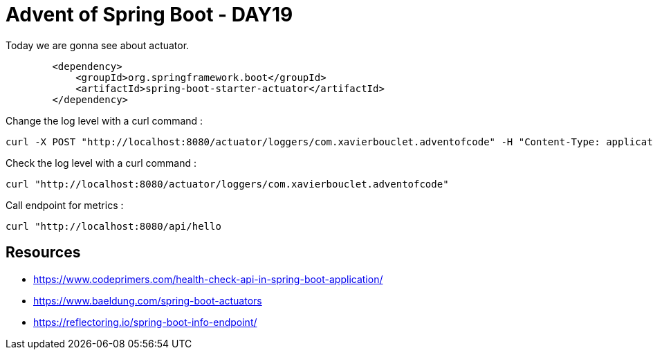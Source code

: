 = Advent of Spring Boot - DAY19

Today we are gonna see about actuator.

[source, xml]
----
        <dependency>
            <groupId>org.springframework.boot</groupId>
            <artifactId>spring-boot-starter-actuator</artifactId>
        </dependency>
----


Change the log level with a curl command :

[source, bash]
----
curl -X POST "http://localhost:8080/actuator/loggers/com.xavierbouclet.adventofcode" -H "Content-Type: application/json" -d '{"configuredLevel":"ERROR"}'
----

Check the log level with a curl command :

[source, bash]
----
curl "http://localhost:8080/actuator/loggers/com.xavierbouclet.adventofcode"
----

Call endpoint for metrics :

[source, bash]
----
curl "http://localhost:8080/api/hello
----


== Resources

- https://www.codeprimers.com/health-check-api-in-spring-boot-application/
- https://www.baeldung.com/spring-boot-actuators
- https://reflectoring.io/spring-boot-info-endpoint/



